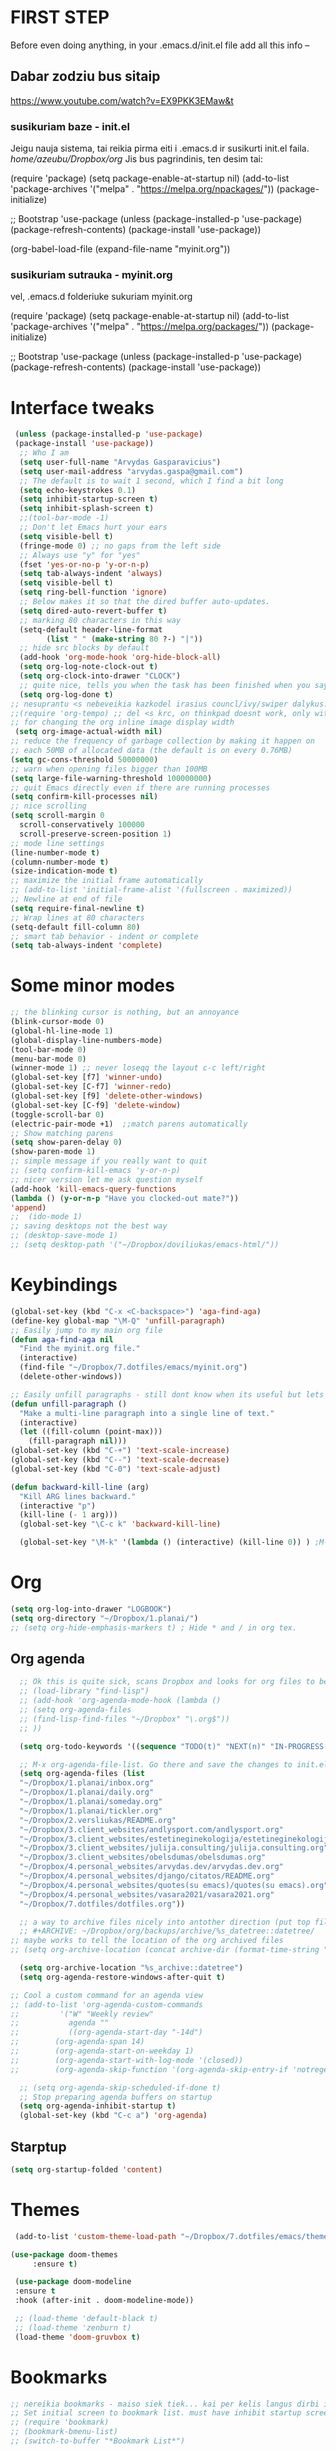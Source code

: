 * FIRST STEP
Before even doing anything, in your .emacs.d/init.el file add all this info --
** Dabar zodziu bus sitaip
 https://www.youtube.com/watch?v=EX9PKK3EMaw&t
*** susikuriam baze - init.el
    Jeigu nauja sistema, tai reikia pirma eiti i .emacs.d ir susikurti init.el faila.
  /home/azeubu/Dropbox/org/  Jis bus pagrindinis, ten desim tai:

	 (require 'package)
      (setq package-enable-at-startup nil)
      (add-to-list 'package-archives
		   '("melpa" . "https://melpa.org/npackages/"))
      (package-initialize)

      ;; Bootstrap 'use-package
      (unless (package-installed-p 'use-package)
	(package-refresh-contents)
	(package-install 'use-package))

      (org-babel-load-file (expand-file-name "myinit.org"))

*** susikuriam sutrauka - myinit.org
    vel, .emacs.d folderiuke sukuriam myinit.org

    (require 'package)
    (setq package-enable-at-startup nil)
    (add-to-list 'package-archives
    '("melpa" . "https://melpa.org/packages/"))
    (package-initialize)

    ;; Bootstrap 'use-package
    (unless (package-installed-p 'use-package)
    (package-refresh-contents)
    (package-install 'use-package))
* Interface tweaks
#+BEGIN_SRC emacs-lisp
   (unless (package-installed-p 'use-package)
   (package-install 'use-package))
    ;; Who I am
    (setq user-full-name "Arvydas Gasparavicius")
    (setq user-mail-address "arvydas.gaspa@gmail.com")
    ;; The default is to wait 1 second, which I find a bit long
    (setq echo-keystrokes 0.1)
    (setq inhibit-startup-screen t)
    (setq inhibit-splash-screen t)
    ;;(tool-bar-mode -1)
    ;; Don't let Emacs hurt your ears
    (setq visible-bell t)
    (fringe-mode 0) ;; no gaps from the left side
    ;; Always use "y" for "yes"
    (fset 'yes-or-no-p 'y-or-n-p)
    (setq tab-always-indent 'always)
    (setq visible-bell t)
    (setq ring-bell-function 'ignore)
    ;; Below makes it so that the dired buffer auto-updates.
    (setq dired-auto-revert-buffer t)
    ;; marking 80 characters in this way
    (setq-default header-line-format
		  (list " " (make-string 80 ?-) "|"))
    ;; hide src blocks by default
    (add-hook 'org-mode-hook 'org-hide-block-all)
    (setq org-log-note-clock-out t)
    (setq org-clock-into-drawer "CLOCK")
    ;; quite nice, tells you when the task has been finished when you say DONE on it
    (setq org-log-done t)
  ;; nesuprantu <s nebeveikia kazkodel irasius councl/ivy/swiper dalykus. ale sprendimas below
  ;;(require 'org-tempo) ;; del <s krc, on thinkpad doesnt work, only with this enabled
  ;; for changing the org inline image display width
   (setq org-image-actual-width nil)
  ;; reduce the frequency of garbage collection by making it happen on
  ;; each 50MB of allocated data (the default is on every 0.76MB)
  (setq gc-cons-threshold 50000000)
  ;; warn when opening files bigger than 100MB
  (setq large-file-warning-threshold 100000000)
  ;; quit Emacs directly even if there are running processes
  (setq confirm-kill-processes nil)
  ;; nice scrolling
  (setq scroll-margin 0
	scroll-conservatively 100000
	scroll-preserve-screen-position 1)
  ;; mode line settings
  (line-number-mode t)
  (column-number-mode t)
  (size-indication-mode t)
  ;; maximize the initial frame automatically
  ;; (add-to-list 'initial-frame-alist '(fullscreen . maximized))
  ;; Newline at end of file
  (setq require-final-newline t)
  ;; Wrap lines at 80 characters
  (setq-default fill-column 80)
  ;; smart tab behavior - indent or complete
  (setq tab-always-indent 'complete)
#+END_SRC
* Some minor modes
#+BEGIN_SRC emacs-lisp
  ;; the blinking cursor is nothing, but an annoyance
  (blink-cursor-mode 0)
  (global-hl-line-mode 1)
  (global-display-line-numbers-mode)
  (tool-bar-mode 0)
  (menu-bar-mode 0)
  (winner-mode 1) ;; never loseqq the layout c-c left/right
  (global-set-key [f7] 'winner-undo)
  (global-set-key [C-f7] 'winner-redo)
  (global-set-key [f9] 'delete-other-windows)
  (global-set-key [C-f9] 'delete-window)
  (toggle-scroll-bar 0)
  (electric-pair-mode +1)  ;;match parens automatically
  ;; Show matching parens
  (setq show-paren-delay 0)
  (show-paren-mode 1)
  ;; simple message if you really want to quit
  ;; (setq confirm-kill-emacs 'y-or-n-p)
  ;; nicer version let me ask question myself
  (add-hook 'kill-emacs-query-functions
  (lambda () (y-or-n-p "Have you clocked-out mate?"))
  'append)
  ;;  (ido-mode 1)
  ;; saving desktops not the best way
  ;; (desktop-save-mode 1)
  ;; (setq desktop-path '("~/Dropbox/doviliukas/emacs-html/"))
#+END_SRC
* Keybindings
#+BEGIN_SRC emacs-lisp
(global-set-key (kbd "C-x <C-backspace>") 'aga-find-aga)
(define-key global-map "\M-Q" 'unfill-paragraph)
;; Easily jump to my main org file
(defun aga-find-aga nil
  "Find the myinit.org file."
  (interactive)
  (find-file "~/Dropbox/7.dotfiles/emacs/myinit.org")
  (delete-other-windows))

;; Easily unfill paragraphs - still dont know when its useful but lets keep it
(defun unfill-paragraph ()
  "Make a multi-line paragraph into a single line of text."
  (interactive)
  (let ((fill-column (point-max)))
    (fill-paragraph nil)))
(global-set-key (kbd "C-+") 'text-scale-increase)
(global-set-key (kbd "C--") 'text-scale-decrease)
(global-set-key (kbd "C-0") 'text-scale-adjust)

(defun backward-kill-line (arg)
  "Kill ARG lines backward."
  (interactive "p")
  (kill-line (- 1 arg)))
  (global-set-key "\C-c k" 'backward-kill-line)

  (global-set-key "\M-k" '(lambda () (interactive) (kill-line 0)) ) ;M-k kills to the left
#+END_SRC
* Org
#+BEGIN_SRC emacs-lisp
  (setq org-log-into-drawer "LOGBOOK")
  (setq org-directory "~/Dropbox/1.planai/")
  ;; (setq org-hide-emphasis-markers t) ; Hide * and / in org tex.
#+END_SRC
** Org agenda
#+BEGIN_SRC emacs-lisp
    ;; Ok this is quite sick, scans Dropbox and looks for org files to be used for agenda
    ;; (load-library "find-lisp")
    ;; (add-hook 'org-agenda-mode-hook (lambda ()
    ;; (setq org-agenda-files
    ;; (find-lisp-find-files "~/Dropbox" "\.org$"))
    ;; ))

    (setq org-todo-keywords '((sequence "TODO(t)" "NEXT(n)" "IN-PROGRESS(p)" "WAITING(w)" "|" "DONE(d)" "CANCELLED(c)")))

    ;; M-x org-agenda-file-list. Go there and save the changes to init.el
    (setq org-agenda-files (list
    "~/Dropbox/1.planai/inbox.org"
    "~/Dropbox/1.planai/daily.org"
    "~/Dropbox/1.planai/someday.org"
    "~/Dropbox/1.planai/tickler.org"
    "~/Dropbox/2.versliukas/README.org"
    "~/Dropbox/3.client_websites/andlysport.com/andlysport.org"
    "~/Dropbox/3.client_websites/estetineginekologija/estetineginekologija.org"
    "~/Dropbox/3.client_websites/julija.consulting/julija.consulting.org"
    "~/Dropbox/3.client_websites/obelsdumas/obelsdumas.org"
    "~/Dropbox/4.personal_websites/arvydas.dev/arvydas.dev.org"
    "~/Dropbox/4.personal_websites/django/citatos/README.org"
    "~/Dropbox/4.personal_websites/quotes(su emacs)/quotes(su emacs).org"
    "~/Dropbox/4.personal_websites/vasara2021/vasara2021.org"
    "~/Dropbox/7.dotfiles/dotfiles.org"))

    ;; a way to archive files nicely into antother direction (put top file)
    ;; #+ARCHIVE: ~/Dropbox/org/backups/archive/%s_datetree::datetree/
  ;; maybe works to tell the location of the org archived files
  ;; (setq org-archive-location (concat archive-dir (format-time-string "%Y" (current-time)) ".org_archive::datetree/"))

    (setq org-archive-location "%s_archive::datetree")
    (setq org-agenda-restore-windows-after-quit t)

  ;; Cool a custom command for an agenda view
  ;; (add-to-list 'org-agenda-custom-commands
  ;; 	     '("W" "Weekly review"
  ;; 	       agenda ""
  ;; 	       ((org-agenda-start-day "-14d")
  ;; 		(org-agenda-span 14)
  ;; 		(org-agenda-start-on-weekday 1)
  ;; 		(org-agenda-start-with-log-mode '(closed))
  ;; 		(org-agenda-skip-function '(org-agenda-skip-entry-if 'notregexp "^\\*\\* DONE ")))))

    ;; (setq org-agenda-skip-scheduled-if-done t)
    ;; Stop preparing agenda buffers on startup
    (setq org-agenda-inhibit-startup t)
    (global-set-key (kbd "C-c a") 'org-agenda)
#+END_SRC
** Starptup
#+BEGIN_SRC emacs-lisp
(setq org-startup-folded 'content)
#+END_SRC
* Themes
#+BEGIN_SRC emacs-lisp
  (add-to-list 'custom-theme-load-path "~/Dropbox/7.dotfiles/emacs/themes/")

 (use-package doom-themes
      :ensure t)

  (use-package doom-modeline
  :ensure t
  :hook (after-init . doom-modeline-mode))

  ;; (load-theme 'default-black t)
  ;; (load-theme 'zenburn t)
  (load-theme 'doom-gruvbox t)
#+END_SRC
* Bookmarks
#+BEGIN_SRC emacs-lisp
;; nereikia bookmarks - maiso siek tiek... kai per kelis langus dirbi ir nenori trukdytis
;; Set initial screen to bookmark list. must have inhibit startup screen that you see at the top
;; (require 'bookmark)
;; (bookmark-bmenu-list)
;; (switch-to-buffer "*Bookmark List*")
#+END_SRC
* Directories
#+BEGIN_SRC emacs-lisp
;Default
(setq default-directory "~/Dropbox/1.planai/")
;Backups
(setq backup-directory-alist '(("." . "~/Dropbox/99.backups/MyEmacsBackups")))
 #+END_SRC
* Buffers
#+BEGIN_SRC emacs-lisp
;;Activating ibuffer instead of list-buffer. Ale more powerfull
(global-set-key (kbd "C-x C-b") 'ibuffer)
#+END_SRC
* Refiling
  # https://github.com/jezcope/dotfiles/blob/master/emacs.d/init-org.org - solved my refile problem
#+BEGIN_SRC emacs-lisp
;; sitas geriausias ir paprasciausias krc. veikia puikiai su ivy.
(setq org-refile-targets '((org-agenda-files :maxlevel . 4)))
#+END_SRC
* Autosave
#+BEGIN_SRC emacs-lisp
  ;; check https://github.com/bbatsov/super-save for more info
  (use-package super-save
    :ensure t
    :config
    (super-save-mode +1)
    (setq auto-save-default nil)
    (setq super-save-auto-save-when-idle t))
#+END_SRC
* Telephone-line
#+BEGIN_SRC emacs-lisp
  (use-package telephone-line
  :ensure t
  :init (telephone-line-mode 1))
#+END_SRC
* Avy- - navigate by searching for a letter on the screen and jumping to it
See https://github.com/abo-abo/avy for more info
  #+begin_src emacs-lisp
	(use-package avy
	  :ensure t
	  :bind (("M-s" . avy-goto-char-timer)
    ;;	     ("M-g f" . avy-goto-line)
		 ("M-p" . avy-goto-word-1)))
;;  You can check the avy home page for their recommended configuration which you get by configuring this way instead:
    ;; (use-package avy
    ;; :ensure t
    ;; :config
    ;; (avy-setup-default))
  #+end_src
* Ace windows for easy window switching
#+BEGIN_SRC emacs-lisp
  (use-package ace-window
    :ensure t
    :init (setq aw-keys '(?q ?w ?e ?r ?y ?h ?j ?k ?l)
;		aw-ignore-current t ; not good to turn off since I wont be able to do c-o o <current>
		aw-dispatch-always t)
    :bind (("C-x o" . ace-window)
	   ("M-O" . ace-swap-window)
	   ("C-x v" . aw-split-window-horz)))
  (defvar aw-dispatch-alist
  '((?x aw-delete-window " Ace - Delete Window")
      (?m aw-swap-window " Ace - Swap Window")
      (?n aw-flip-window)
      (?h aw-split-window-vert " Ace - Split Vert Window")
      (?v aw-split-window-horz " Ace - Split Horz Window")
      (?i delete-other-windows " Ace - Maximize Window")
      (?o delete-other-windows))
  "List of actions for `aw-dispatch-default'.")
#+END_SRC
* Company
#+BEGIN_SRC emacs-lisp
  ;; autocompletion thingy

(use-package company
  :ensure t
  :config
  (setq company-idle-delay 0.5)
  (setq company-show-numbers t)
  (setq company-tooltip-limit 10)
  (setq company-minimum-prefix-length 2)
  (setq company-tooltip-align-annotations t)
  ;; invert the navigation direction if the the completion popup-isearch-match
  ;; is displayed on top (happens near the bottom of windows)
  (setq company-tooltip-flip-when-above t)
  (global-company-mode))
#+END_SRC
* Council/Ivy/Swiper
Swiper gives us a really efficient incremental search with regular
expressions and Ivy / Counsel replace a lot of ido or helms completion
functionality pagrinde viskas is cia -
https://www.reddit.com/r/emacs/comments/910pga/tip_how_to_use_ivy_and_its_utilities_in_your/
   #+begin_src emacs-lisp
     (use-package counsel
     :ensure t
     :after ivy
     :config (counsel-mode))

     (use-package ivy
     :defer 0.1
     :diminish
     :bind (("C-c C-r" . ivy-resume)
     ("C-x B" . ivy-switch-buffer-other-window))
     :custom
     (ivy-count-format "(%d/%d) ")
     ;; nice if you want before opened buffers to appear after a close
     (ivy-use-virtual-buffers t)
     :config (ivy-mode))

     (use-package ivy-rich
     :ensure t
     :after (ivy)
     :init
     (setq ivy-rich-path-style 'abbrev
     ivy-virtual-abbreviate 'full)
     :config
     (ivy-rich-mode 1))

     (use-package swiper
     :after ivy
     :bind (("C-s" . swiper)
	    ("C-r" . swiper)))
     ;; get the popup window - in your face, above everything else...
     (use-package ivy-posframe
     :disabled t)
     (ivy-posframe-mode 0)			;
   #+end_src

* Templates c-c c
to log into drawer with c-c c-z, reikia:
m-x customise-variable RET org-log-into-drawer - select LOGBOOK save and apply.
#+BEGIN_SRC emacs-lisp
;; setting up the templates for c-c c
(define-key global-map "\C-cc" 'org-capture)
(setq org-capture-templates '(("i" "Inbox" entry
                               (file+headline "~/Dropbox/1.planai/inbox.org" "Inbox")
			       "*  %i%?")
			      ("d" "Diary" entry
 			       (file+datetree "~/Dropbox/1.planai/diary.org" "Diary")
			       "* %U %^{Title} %?")
                              ("p" "Planned" entry
                               (file+headline "~/Dropbox/1.planai/tickler.org" "Planned")
                               "* %i%? %^{SCHEDULED}p" :prepend t)
                              ("r" "Repeating" entry
                               (file+headline "~/Dropbox/1.planai/tickler.org" "Repeating")
                               "* %i%? %^{SCHEDULED}p")))
#+END_SRC

* which-key
which-key nstates which possible key commbinations can be used after a button is input
#+BEGIN_SRC emacs-lisp
(use-package which-key
  :ensure t
  :init
  (setq which-key-separator " ")
  (setq which-key-prefix-prefix "+")
  (setq which-key-idle-delay 0.2)
  :config
  (which-key-mode 1))
#+END_SRC
* Org-bullets
#+BEGIN_SRC emacs-lisp
(use-package org-bullets
  :commands org-bullets-mode
  :ensure t
  :init
  (add-hook 'org-mode-hook 'org-bullets-mode)
  (setq org-bullets-bullet-list '("►" "▸" "•" "★" "◇" "◇" "◇" "◇")))
#+END_SRC

* Whitespace
#+BEGIN_SRC emacs-lisp
  ;; (use-package whitespace
  ;;   :init
  ;;   (dolist (hook '(prog-mode-hook text-mode-hook))
  ;;     (add-hook hook #'whitespace-mode))
  ;;   (add-hook 'before-save-hook #'whitespace-cleanup)
  ;;   :config
  ;;   (setq whitespace-line-column 80) ;; limit line length
  ;;   (setq whitespace-style '(face tabs empty trailing lines-tail)))
#+END_SRC
* Org habit
#+BEGIN_SRC emacs-lisp
(use-package org-habit
  :ensure nil
  :config
  (setq org-habit-show-habits-only-for-today t))
#+END_SRC
* Rip grep
jeigu reikes some exec-path dalyku.. ziurek cia. nes gaudavau executable 'rg' not found error, then installed rip grep on linux
Intro video quite nice - https://www.youtube.com/watch?v=4qLD4oHOrlc
** exec-path-from-shell(package)
 #+BEGIN_SRC emacs-lisp
   ;; ;; Initialize my `exec-path' and `load-path' with custom paths
   ;; (add-to-list 'exec-path "~/bin/")
   ;; (let ((default-directory "~/Dropbox/org"))
   ;;   (normal-top-level-add-subdirs-to-load-path))

   ;; (use-package exec-path-from-shell
   ;;   :ensure t
   ;;   :config
   ;;   (exec-path-from-shell-initialize))
 #+END_SRC
#+BEGIN_SRC emacs-lisp
;; first find rip grep for linux and download
; https://github.com/BurntSushi/ripgrep
; version 13 on august 8th
;https://github.com/BurntSushi/ripgrep/releases
; install it
;
(use-package rg
  :ensure t
  :config)
#+END_SRC
* Web-mode
#+BEGIN_SRC emacs-lisp
  ; jumping from tag to tag - closing tags
  (use-package web-mode
    :ensure t
    :config
    (add-to-list 'auto-mode-alist '("\\.phtml\\'" . web-mode))
    (add-to-list 'auto-mode-alist '("\\.tpl\\.php\\'" . web-mode))
    (add-to-list 'auto-mode-alist '("\\.[agj]sp\\'" . web-mode))
    (add-to-list 'auto-mode-alist '("\\.as[cp]x\\'" . web-mode))
    (add-to-list 'auto-mode-alist '("\\.erb\\'" . web-mode))
    (add-to-list 'auto-mode-alist '("\\.mustache\\'" . web-mode))
    (add-to-list 'auto-mode-alist '("\\.html?\\'" . web-mode))
    (add-to-list 'auto-mode-alist '("\\.djhtml\\'" . web-mode))) ;
#+END_SRC
* Undo-tree
#+BEGIN_SRC emacs-lisp
  (use-package undo-tree
  :ensure t
  :init
  (global-undo-tree-mode))		;
#+END_SRC

* Centaur tabs
#+BEGIN_SRC emacs-lisp
  ;; (use-package centaur-tabs		;
  ;;   :ensure t
  ;;   :demand
  ;;   :config
  ;;   (setq centaur-tabs-set-bar 'over)
  ;;   (setq centaur-tabs-set-icons t)
  ;;   (setq centaur-tabs-gray-out-icons 'buffer)
  ;;   (setq centaur-tabs-height 24)
  ;;   (setq centaur-tabs-set-modified-marker t)
  ;;   (setq centaur-tabs-modified-marker "•")
  ;;   (setq centaur-tabs-adjust-buffer-order t)
  ;;   (centaur-tabs-mode t)
  ;;   :bind
  ;;   ("C-<prior>" . centaur-tabs-backward)
  ;;   ("C-<next>" . centaur-tabs-forward))	;
#+END_SRC
* ERC (not finished)
  # https://www.reddit.com/r/emacs/comments/8ml6na/tip_how_to_make_erc_fun_to_use/
  # https://www.youtube.com/watch?v=qWHTZIYTA4s&t=1137s
* Projectile
#+BEGIN_SRC emacs-lisp
  (use-package projectile
    :ensure t
    :config
    (projectile-global-mode)
    (setq projectile-completion-system 'ivy)
    (define-key projectile-mode-map (kbd "C-c p") 'projectile-command-map))
#+END_SRC
* Dumb jump
#+BEGIN_SRC emacs-lisp
(use-package dumb-jump
  :bind (("M-g o" . dumb-jump-go-other-window)
         ("M-g j" . dumb-jump-go)
         ("M-g x" . dumb-jump-go-prefer-external)
         ("M-g z" . dumb-jump-go-prefer-external-other-window))
  :config
 (setq dumb-jump-selector 'ivy)
:init
(dumb-jump-mode)
  :ensure
)
#+END_SRC
* Ag/Pt
#+BEGIN_SRC emacs-lisp
  ;; Both serve similar purpose? like ripgrep?
  (use-package ag
    :ensure t)
  (use-package pt
    :ensure t)
#+END_SRC
* Magit
#+BEGIN_SRC emacs-lisp
(use-package magit
  :ensure t
  :bind (("C-x g" . magit-status)
         ("C-x C-g" . magit-status)))
#+END_SRC
* Flycheck
#+BEGIN_SRC emacs-lisp
(use-package flycheck
  :ensure t
  :init
  (global-flycheck-mode t)
  ;; turn on flychecking globally
  (add-hook 'after-init-hook #'global-flycheck-mode))
#+END_SRC
* Saveplace
#+BEGIN_SRC emacs-lisp
;; saveplace remembers your location in a file when saving files
(use-package saveplace
  :ensure t
  :config
  ;; activate it for all buffers
  (setq-default save-place t)
  (save-place-mode 1)
)
#+END_SRC
* Sr-speedbar
#+BEGIN_SRC emacs-lisp
  ;; m-x and add smth like
  ;; speedbar-supported-extension-expressions then type .md to add unknown file type.
  ;; worked for me.. now I can see .md files and yaml files etc
  ;; speedbar info https://www.gnu.org/software/emacs/manual/html_node/emacs/Speedbar.html
  ;; describe-function speedbar-mode (info)
  ;; apropos-command sr speedbar (nice, shows all functions possible with that name)
  (use-package sr-speedbar
    :ensure t
    :config
    ;; (setq speedbar-use-images nil)
    (setq sr-speedbar-right-side nil)
    (setq speedbar-show-unknown-files t)
    (setq speedbar-directory-unshown-regexp "^\(\.\.*$\)\'")
  )
#+END_SRC
* Volatile-highlights
#+BEGIN_SRC emacs-lisp
;; temporarily highlight changes from yanking, etc
(use-package volatile-highlights
  :ensure t
  :config
  (volatile-highlights-mode t))
#+END_SRC
* Window-configuration
Possible options:
1. https://github.com/nex3/perspective-el
2. https://github.com/Bad-ptr/persp-mode.el
3. https://github.com/thierryvolpiatto/psession
4. https://github.com/ffevotte/desktop-plus
5. https://docs.projectile.mx/projectile/index.html



# projectile mode may achieve what you what:

# To switch buffers within a project: projectile-switch-to-buffer

# To switch projects: projectile-switch-to-project

# I have something like this:

# (global-set-key (kbd "C-x b") '(λ ()
#                                 (interactive)
#                                 (if (projectile-project-p)
#                                     (call-interactively 'projectile-switch-to-buffer)
#                                 (call-interactively 'ivy-switch-buffer))))

# (global-set-key (kbd "C-x B") 'ivy-switch-buffer)

* select text inside thingies
#+BEGIN_SRC emacs-lisp
  (defun xah-select-text-in-quote ()
  ; http://ergoemacs.org/emacs/modernization_mark-word.html
  ;;   "Select text between the nearest left and right delimiters.
  ;; Delimiters here includes the following chars: \"`<>(){}[]“”‘’‹›«»「」『』【】〖〗《》〈〉〔〕（）
  ;; This command select between any bracket chars, does not consider nesting. For example, if text is
  ;; (a(b)c▮)
  ;; the selected char is “c”, not “a(b)c”.

  ;; URL `http://ergoemacs.org/emacs/modernization_mark-word.html'
  ;; Version 2020-11-24 2021-07-11"
    (interactive)
    (let ( $skipChars $p1 )
      (setq $skipChars "^\"`<>(){}[]“”‘’‹›«»「」『』【】〖〗《》〈〉〔〕（）〘〙")
      (skip-chars-backward $skipChars)
      (setq $p1 (point))
      (skip-chars-forward $skipChars)
      (set-mark $p1)))
#+END_SRC

* misc packages
#+BEGIN_SRC emacs-lisp
; heavily inspired by Mike Zamansky

; deletes all the whitespace when you hit backspace or delete
  (use-package hungry-delete
  :ensure t
  :config
  (global-hungry-delete-mode))

  ; flashes the cursor's line when you scroll
  (use-package beacon
  :ensure t
  :config
  (beacon-mode 1)
  ; (setq beacon-color "#666600")
  )

  (use-package multiple-cursors
    :ensure t
    :config
    (set multiple-cursors-mode t)
     :bind (("M-." . mc/mark-next-like-this)
	    ("M-," . mc/unmark-next-like-this)))

  (use-package expand-region
    :ensure t
    :bind ("C-=" . er/expand-region))

    (use-package aggressive-indent
    :ensure t
    :config
    (global-aggressive-indent-mode 1)
    ;;(add-to-list 'aggressive-indent-excluded-modes 'html-mode)
    )
#+END_SRC
* Python
;; https://github.com/akraemer007/emacs_init/blob/master/myinit.org#python
* Ebooks
https://github.com/akraemer007/emacs_init/blob/master/myinit.org#ebookspp
* better distinguish between focused window(off)
;#+BEGIN_SRC emacs-lisp
(defun highlight-selected-window ()
  "Highlight selected window with a different background color."
  (walk-windows (lambda (w)
                  (unless (eq w (selected-window))
                    (with-current-buffer (window-buffer w)
                      (buffer-face-set '(:background "#222"))))))
  (buffer-face-set 'default))

(add-hook 'buffer-list-update-hook 'highlight-selected-window)
#+END_SRC
* Ivy-view save
works only saving the current layout and restoring
from here - https://emacs-china.org/t/ivy-push-view/8047/4
;#+BEGIN_SRC emacs-lisp
;;; ================================================================
;;; hack: save and load `ivy-views'                            BEGIN
;;; ================================================================
(defun peng-save-ivy-views ()
  (interactive)
  (with-temp-file "~/.emacs.d/ivy-views"
    (prin1 ivy-views (current-buffer))
    (message "save ivy-views to ~/.emacs.d/ivy-views")))
(defun peng-load-ivy-views ()
  (interactive)
  (setq ivy-views
        (with-temp-buffer
          (insert-file-contents "~/.emacs.d/ivy-views")
          (read (current-buffer))))
  (message "load ivy-views"))
(defun peng-clear-ivy-views ()
  (interactive)
  (setq ivy-views nil))
;;; add auto save
(add-hook 'kill-emacs-hook #'(lambda ()
                               (peng-save-ivy-views)))
(add-hook 'emacs-startup-hook #'(lambda ()
                                  (peng-load-ivy-views)))
;;; ================================================================
;;; hack: save and load `ivy-views'                              End
;;; ================================================================
#+END_SRC
#+BEGIN_SRC emacs-lisp
  (global-set-key (kbd "C-c v") 'ivy-push-view)
  (global-set-key (kbd "C-c V") 'ivy-pop-view) ;
#+END_SRC
* Latex/pdf stuff
#+BEGIN_SRC emacs-lisp

#+END_SRC
